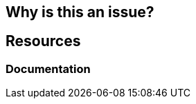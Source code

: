== Why is this an issue?

[source,javascript,diff-id=1,diff-type=noncompliant]
----

----

[source,javascript,diff-id=1,diff-type=compliant]
----

----

== Resources
=== Documentation
